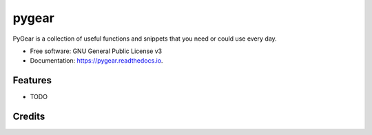 ===============================
pygear
===============================


.. image:: https://img.shields.io/pypi/v/pygear.svg
        :target: https://pypi.python.org/pypi/pygear

.. image:: https://img.shields.io/travis/amir-khakshour/pygear.svg
        :target: https://travis-ci.org/amir-khakshour/pygear

.. image:: https://readthedocs.org/projects/pygear/badge/?version=latest
        :target: https://pygear.readthedocs.io/en/latest/?badge=latest
        :alt: Documentation Status

.. image:: https://pyup.io/repos/github/amir-khakshour/pygear/shield.svg
     :target: https://pyup.io/repos/github/amir-khakshour/pygear/
     :alt: Updates


PyGear is a collection of useful functions and snippets that you need or could use every day.


* Free software: GNU General Public License v3
* Documentation: https://pygear.readthedocs.io.


Features
--------

* TODO

Credits
---------



